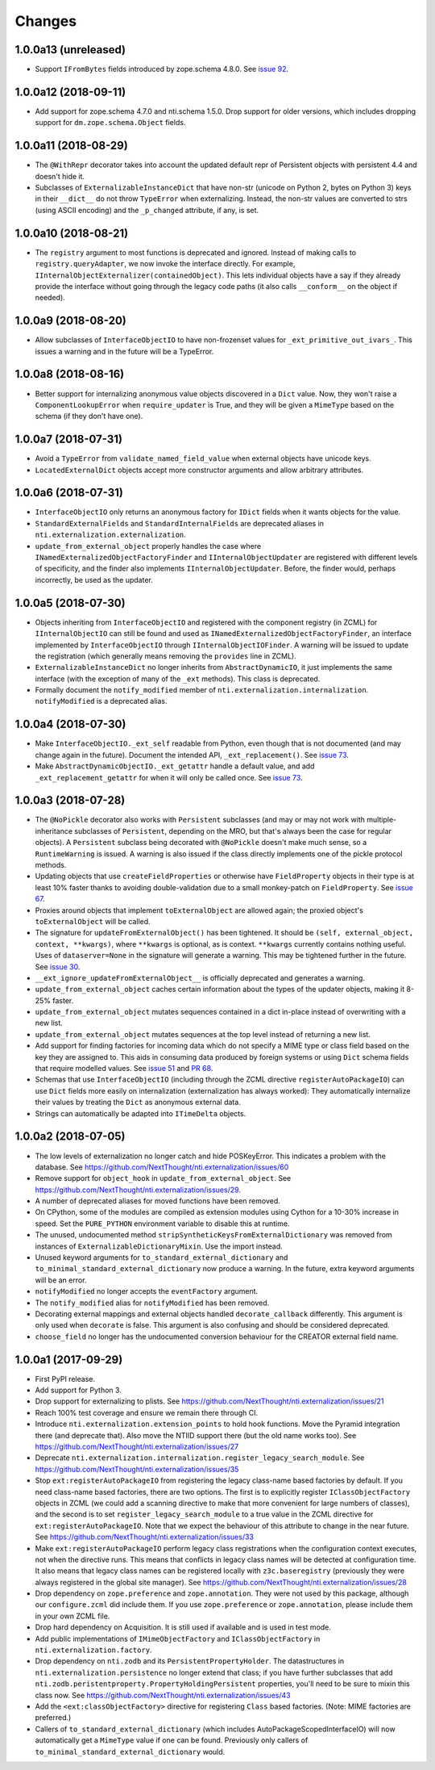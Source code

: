 =========
 Changes
=========


1.0.0a13 (unreleased)
=====================

- Support ``IFromBytes`` fields introduced by zope.schema 4.8.0. See
  `issue 92
  <https://github.com/NextThought/nti.externalization/issues/92>`_.


1.0.0a12 (2018-09-11)
=====================

- Add support for zope.schema 4.7.0 and nti.schema 1.5.0. Drop support
  for older versions, which includes dropping support for
  ``dm.zope.schema.Object`` fields.


1.0.0a11 (2018-08-29)
=====================

- The ``@WithRepr`` decorator takes into account the updated default
  repr of Persistent objects with persistent 4.4 and doesn't hide it.

- Subclasses of ``ExternalizableInstanceDict`` that have non-str
  (unicode on Python 2, bytes on Python 3) keys in their ``__dict__``
  do not throw ``TypeError`` when externalizing. Instead, the non-str
  values are converted to strs (using ASCII encoding) and the
  ``_p_changed`` attribute, if any, is set.

1.0.0a10 (2018-08-21)
=====================

- The ``registry`` argument to most functions is deprecated and
  ignored. Instead of making calls to ``registry.queryAdapter``, we
  now invoke the interface directly. For example,
  ``IInternalObjectExternalizer(containedObject)``. This lets
  individual objects have a say if they already provide the interface
  without going through the legacy code paths (it also calls
  ``__conform__`` on the object if needed).


1.0.0a9 (2018-08-20)
====================

- Allow subclasses of ``InterfaceObjectIO`` to have non-frozenset
  values for ``_ext_primitive_out_ivars_``. This issues a warning and
  in the future will be a TypeError.


1.0.0a8 (2018-08-16)
====================

- Better support for internalizing anonymous value objects discovered
  in a ``Dict`` value. Now, they won't raise a
  ``ComponentLookupError`` when ``require_updater`` is True, and they
  will be given a ``MimeType`` based on the schema (if they don't have one).


1.0.0a7 (2018-07-31)
====================

- Avoid a ``TypeError`` from ``validate_named_field_value`` when
  external objects have unicode keys.

- ``LocatedExternalDict`` objects accept more constructor arguments
  and allow arbitrary attributes.

1.0.0a6 (2018-07-31)
====================

- ``InterfaceObjectIO`` only returns an anonymous factory for ``IDict``
  fields when it wants objects for the value.

- ``StandardExternalFields`` and ``StandardInternalFields`` are
  deprecated aliases in ``nti.externalization.externalization``.

- ``update_from_external_object`` properly handles the case where
  ``INamedExternalizedObjectFactoryFinder`` and
  ``IInternalObjectUpdater`` are registered with different levels of
  specificity, and the finder also implements
  ``IInternalObjectUpdater``. Before, the finder would, perhaps
  incorrectly, be used as the updater.

1.0.0a5 (2018-07-30)
====================

- Objects inheriting from ``InterfaceObjectIO`` and registered with
  the component registry (in ZCML) for ``IInternalObjectIO`` can still
  be found and used as ``INamedExternalizedObjectFactoryFinder``, an
  interface implemented by ``InterfaceObjectIO`` through
  ``IInternalObjectIOFinder``. A warning will be issued to update the
  registration (which generally means removing the ``provides`` line
  in ZCML).

- ``ExternalizableInstanceDict`` no longer inherits from
  ``AbstractDynamicIO``, it just implements the same interface (with
  the exception of many of the ``_ext`` methods). This class is deprecated.

- Formally document the ``notify_modified`` member of
  ``nti.externalization.internalization``. ``notifyModified`` is a
  deprecated alias.

1.0.0a4 (2018-07-30)
====================

- Make ``InterfaceObjectIO._ext_self`` readable from Python, even
  though that is not documented (and may change again in the future).
  Document the intended API, ``_ext_replacement()``. See `issue 73
  <https://github.com/NextThought/nti.externalization/issues/73>`_.

- Make ``AbstractDynamicObjectIO._ext_getattr`` handle a default
  value, and add ``_ext_replacement_getattr``  for when it will only
  be called once. See `issue 73
  <https://github.com/NextThought/nti.externalization/issues/73>`_.

1.0.0a3 (2018-07-28)
====================

- The ``@NoPickle`` decorator also works with ``Persistent``
  subclasses (and may or may not work with multiple-inheritance
  subclasses of ``Persistent``, depending on the MRO,
  but that's always been the case for regular objects). A
  ``Persistent`` subclass being decorated with ``@NoPickle`` doesn't
  make much sense, so a ``RuntimeWarning`` is issued. A warning is
  also issued if the class directly implements one of the pickle
  protocol methods.

- Updating objects that use ``createFieldProperties`` or otherwise
  have ``FieldProperty`` objects in their type is at least 10% faster
  thanks to avoiding double-validation due to a small monkey-patch on
  ``FieldProperty``. See `issue 67
  <https://github.com/NextThought/nti.externalization/issues/67>`_.

- Proxies around objects that implement ``toExternalObject`` are
  allowed again; the proxied object's ``toExternalObject`` will be called.

- The signature for ``updateFromExternalObject()`` has been tightened.
  It should be ``(self, external_object, context, **kwargs)``, where
  ``**kwargs`` is optional, as is context. ``**kwargs`` currently
  contains nothing useful. Uses of ``dataserver=None`` in the
  signature will generate a warning. This may be tightened further in
  the future. See `issue 30
  <https://github.com/NextThought/nti.externalization/issues/30>`_.

- ``__ext_ignore_updateFromExternalObject__`` is officially
  deprecated and generates a warning.

- ``update_from_external_object`` caches certain information about the
  types of the updater objects, making it 8-25% faster.

- ``update_from_external_object`` mutates sequences contained in a
  dict in-place instead of overwriting with a new list.

- ``update_from_external_object`` mutates sequences at the top level
  instead of returning a new list.

- Add support for finding factories for incoming data which do not
  specify a MIME type or class field based on the key they are
  assigned to. This aids in consuming data produced by foreign systems
  or using ``Dict`` schema fields that require modelled
  values. See `issue 51
  <https://github.com/NextThought/nti.externalization/issues/51>`_ and
  `PR 68
  <https://github.com/NextThought/nti.externalization/pull/68>`_.

- Schemas that use ``InterfaceObjectIO`` (including through the ZCML
  directive ``registerAutoPackageIO``) can use ``Dict`` fields more
  easily on internalization (externalization has always worked): They
  automatically internalize their values by treating the ``Dict`` as
  anonymous external data.

- Strings can automatically be adapted into ``ITimeDelta`` objects.


1.0.0a2 (2018-07-05)
====================

- The low levels of externalization no longer catch and hide
  POSKeyError. This indicates a problem with the database. See
  https://github.com/NextThought/nti.externalization/issues/60

- Remove support for ``object_hook`` in
  ``update_from_external_object``. See
  https://github.com/NextThought/nti.externalization/issues/29.

- A number of deprecated aliases for moved functions have been
  removed.

- On CPython, some of the modules are compiled as extension modules
  using Cython for a 10-30% increase in speed. Set the ``PURE_PYTHON``
  environment variable to disable this at runtime.

- The unused, undocumented method
  ``stripSyntheticKeysFromExternalDictionary`` was removed from
  instances of ``ExternalizableDictionaryMixin``. Use the import instead.

- Unused keyword arguments for ``to_standard_external_dictionary``
  and ``to_minimal_standard_external_dictionary`` now produce a warning.
  In the future, extra keyword arguments will be an error.

- ``notifyModified`` no longer accepts the ``eventFactory`` argument.

- The ``notify_modified`` alias for ``notifyModified`` has been removed.

- Decorating external mappings and external objects handled
  ``decorate_callback`` differently. This argument is only used when
  ``decorate`` is false. This argument is also confusing and should be
  considered deprecated.

- ``choose_field`` no longer has the undocumented conversion behaviour for the
  CREATOR external field name.

1.0.0a1 (2017-09-29)
====================

- First PyPI release.
- Add support for Python 3.
- Drop support for externalizing to plists. See
  https://github.com/NextThought/nti.externalization/issues/21
- Reach 100% test coverage and ensure we remain there through CI.
- Introduce ``nti.externalization.extension_points`` to hold hook
  functions. Move the Pyramid integration there (and deprecate that).
  Also move the NTIID support there (but the old name works too).
  See https://github.com/NextThought/nti.externalization/issues/27
- Deprecate
  ``nti.externalization.internalization.register_legacy_search_module``.
  See https://github.com/NextThought/nti.externalization/issues/35
- Stop ``ext:registerAutoPackageIO`` from registering the legacy
  class-name based factories by default. If you need class-name based
  factories, there are two options. The first is to explicitly
  register ``IClassObjectFactory`` objects in ZCML (we could add a
  scanning directive to make that more convenient for large numbers of
  classes), and the second is to set ``register_legacy_search_module``
  to a true value in the ZCML directive for
  ``ext:registerAutoPackageIO``. Note that we expect the behaviour of
  this attribute to change in the near future.
  See https://github.com/NextThought/nti.externalization/issues/33
- Make ``ext:registerAutoPackageIO`` perform legacy class
  registrations when the configuration context executes, not when the
  directive runs. This means that conflicts in legacy class names will be
  detected at configuration time. It also means that legacy class names can
  be registered locally with ``z3c.baseregistry`` (previously they
  were always registered in the global site manager).
  See https://github.com/NextThought/nti.externalization/issues/28
- Drop dependency on ``zope.preference`` and ``zope.annotation``. They
  were not used by this package, although our ``configure.zcml`` did
  include them. If you use ``zope.preference`` or ``zope.annotation``,
  please include them in your own ZCML file.
- Drop hard dependency on Acquisition. It is still used if available
  and is used in test mode.
- Add public implementations of ``IMimeObjectFactory`` and
  ``IClassObjectFactory`` in ``nti.externalization.factory``.
- Drop dependency on ``nti.zodb`` and its
  ``PersistentPropertyHolder``. The datastructures in
  ``nti.externalization.persistence`` no longer extend that class; if
  you have further subclasses that add
  ``nti.zodb.peristentproperty.PropertyHoldingPersistent`` properties,
  you'll need to be sure to mixin this class now.
  See https://github.com/NextThought/nti.externalization/issues/43
- Add the ``<ext:classObjectFactory>`` directive for registering
  ``Class`` based factories. (Note: MIME factories are preferred.)
- Callers of ``to_standard_external_dictionary`` (which includes
  AutoPackageScopedInterfaceIO) will now automatically get a
  ``MimeType`` value if one can be found. Previously only callers of
  ``to_minimal_standard_external_dictionary`` would.
